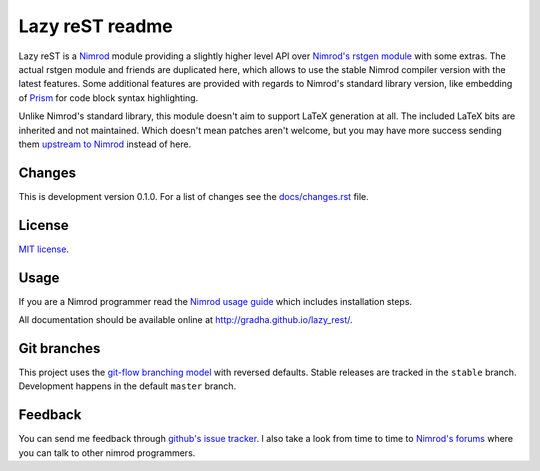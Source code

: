 ================
Lazy reST readme
================

Lazy reST is a `Nimrod <http://nimrod-lang.org>`_ module providing a slightly
higher level API over `Nimrod's rstgen module
<http://nimrod-lang.org/rstgen.html>`_ with some extras. The actual rstgen
module and friends are duplicated here, which allows to use the stable Nimrod
compiler version with the latest features. Some additional features are
provided with regards to Nimrod's standard library version, like embedding of
`Prism <http://prismjs.com>`_ for code block syntax highlighting.

Unlike Nimrod's standard library, this module doesn't aim to support LaTeX
generation at all. The included LaTeX bits are inherited and not maintained.
Which doesn't mean patches aren't welcome, but you may have more success
sending them `upstream to Nimrod <https://github.com/Araq/Nimrod>`_ instead of
here.


Changes
=======

This is development version 0.1.0. For a list of changes see the
`docs/changes.rst <docs/changes.rst>`_ file.


License
=======

`MIT license <LICENSE.rst>`_.


Usage
=====

If you are a Nimrod programmer read the `Nimrod usage guide
<docs/nimrod_usage.rst>`_ which includes installation steps.

All documentation should be available online at
http://gradha.github.io/lazy_rest/.


Git branches
============

This project uses the `git-flow branching model
<https://github.com/nvie/gitflow>`_ with reversed defaults. Stable releases are
tracked in the ``stable`` branch. Development happens in the default ``master``
branch.


Feedback
========

You can send me feedback through `github's issue tracker
<https://github.com/gradha/lazy_rest/issues>`_. I also take a look
from time to time to `Nimrod's forums <http://forum.nimrod-lang.org>`_ where
you can talk to other nimrod programmers.

